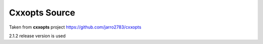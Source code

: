 Cxxopts Source
==============

Taken from **cxxopts** project https://github.com/jarro2783/cxxopts

2.1.2 release version is used
